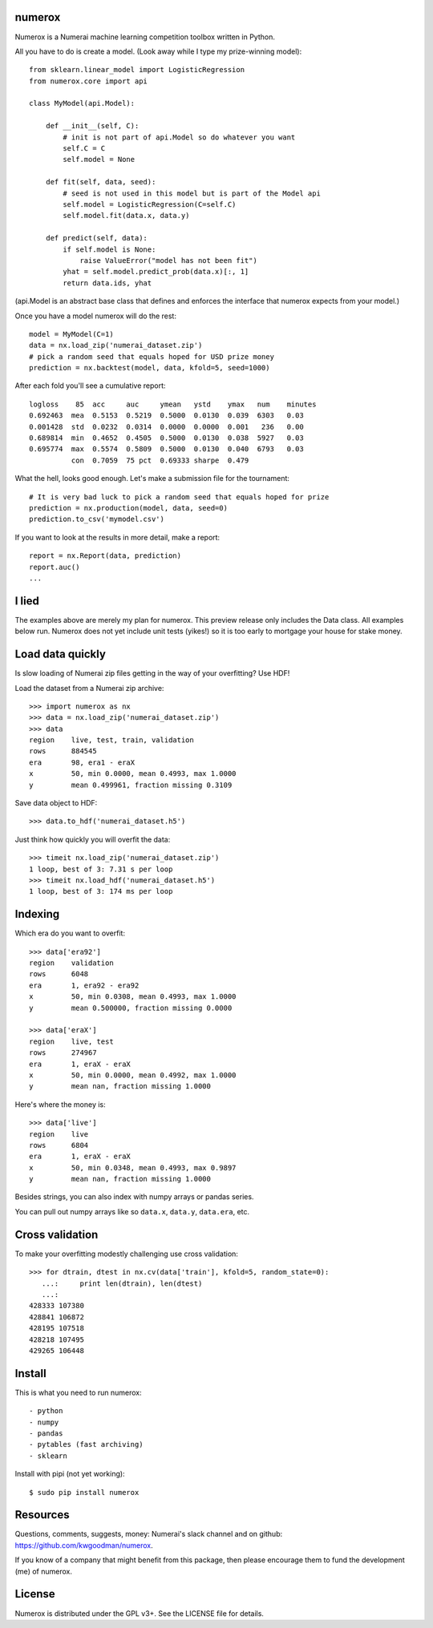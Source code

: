 numerox
=======

Numerox is a Numerai machine learning competition toolbox written in Python.

All you have to do is create a model. (Look away while I type my prize-winning
model)::

    from sklearn.linear_model import LogisticRegression
    from numerox.core import api

    class MyModel(api.Model):

        def __init__(self, C):
            # init is not part of api.Model so do whatever you want
            self.C = C
            self.model = None

        def fit(self, data, seed):
            # seed is not used in this model but is part of the Model api
            self.model = LogisticRegression(C=self.C)
            self.model.fit(data.x, data.y)

        def predict(self, data):
            if self.model is None:
                raise ValueError("model has not been fit")
            yhat = self.model.predict_prob(data.x)[:, 1]
            return data.ids, yhat

(api.Model is an abstract base class that defines and enforces the interface
that numerox expects from your model.)

Once you have a model numerox will do the rest::

    model = MyModel(C=1)
    data = nx.load_zip('numerai_dataset.zip')
    # pick a random seed that equals hoped for USD prize money
    prediction = nx.backtest(model, data, kfold=5, seed=1000)

After each fold you'll see a cumulative report::

    logloss    85  acc     auc     ymean   ystd    ymax   num    minutes
    0.692463  mea  0.5153  0.5219  0.5000  0.0130  0.039  6303   0.03
    0.001428  std  0.0232  0.0314  0.0000  0.0000  0.001   236   0.00
    0.689814  min  0.4652  0.4505  0.5000  0.0130  0.038  5927   0.03
    0.695774  max  0.5574  0.5809  0.5000  0.0130  0.040  6793   0.03
              con  0.7059  75 pct  0.69333 sharpe  0.479

What the hell, looks good enough. Let's make a submission file for the
tournament::

    # It is very bad luck to pick a random seed that equals hoped for prize
    prediction = nx.production(model, data, seed=0)
    prediction.to_csv('mymodel.csv')

If you want to look at the results in more detail, make a report::

    report = nx.Report(data, prediction)
    report.auc()
    ...

I lied
======

The examples above are merely my plan for numerox. This preview release only
includes the Data class. All examples below run. Numerox does not yet include
unit tests (yikes!) so it is too early to mortgage your house for stake money.

Load data quickly
=================

Is slow loading of Numerai zip files getting in the way of your overfitting?
Use HDF!

Load the dataset from a Numerai zip archive::

    >>> import numerox as nx
    >>> data = nx.load_zip('numerai_dataset.zip')
    >>> data
    region    live, test, train, validation
    rows      884545
    era       98, era1 - eraX
    x         50, min 0.0000, mean 0.4993, max 1.0000
    y         mean 0.499961, fraction missing 0.3109

Save data object to HDF::

    >>> data.to_hdf('numerai_dataset.h5')

Just think how quickly you will overfit the data::

    >>> timeit nx.load_zip('numerai_dataset.zip')
    1 loop, best of 3: 7.31 s per loop
    >>> timeit nx.load_hdf('numerai_dataset.h5')
    1 loop, best of 3: 174 ms per loop

Indexing
========

Which era do you want to overfit::

    >>> data['era92']
    region    validation
    rows      6048
    era       1, era92 - era92
    x         50, min 0.0308, mean 0.4993, max 1.0000
    y         mean 0.500000, fraction missing 0.0000

    >>> data['eraX']
    region    live, test
    rows      274967
    era       1, eraX - eraX
    x         50, min 0.0000, mean 0.4992, max 1.0000
    y         mean nan, fraction missing 1.0000

Here's where the money is::

    >>> data['live']
    region    live
    rows      6804
    era       1, eraX - eraX
    x         50, min 0.0348, mean 0.4993, max 0.9897
    y         mean nan, fraction missing 1.0000

Besides strings, you can also index with numpy arrays or pandas series.

You can pull out numpy arrays like so ``data.x``, ``data.y``, ``data.era``,
etc.


Cross validation
================

To make your overfitting modestly challenging use cross validation::

    >>> for dtrain, dtest in nx.cv(data['train'], kfold=5, random_state=0):
       ...:     print len(dtrain), len(dtest)
       ...:
    428333 107380
    428841 106872
    428195 107518
    428218 107495
    429265 106448

Install
=======

This is what you need to run numerox::

- python
- numpy
- pandas
- pytables (fast archiving)
- sklearn

Install with pipi (not yet working)::

    $ sudo pip install numerox

Resources
=========

Questions, comments, suggests, money: Numerai's slack channel and on github:
https://github.com/kwgoodman/numerox.

If you know of a company that might benefit from this package, then please
encourage them to fund the development (me) of numerox.

License
=======

Numerox is distributed under the GPL v3+. See the LICENSE file for details.

